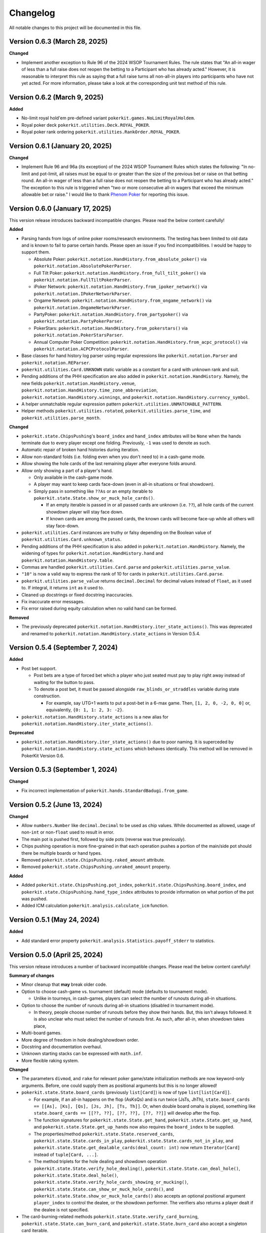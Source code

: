 =========
Changelog
=========

All notable changes to this project will be documented in this file.

Version 0.6.3 (March 28, 2025)
------------------------------

**Changed**

- Implement another exception to Rule 96 of the 2024 WSOP Tournament Rules. The rule states that "An all-in wager of less than a full raise does not reopen the betting to a Participant who has already acted." However, it is reasonable to interpret this rule as saying that a full raise turns all non-all-in players into participants who have not yet acted. For more information, please take a look at the corresponding unit test method of this rule.

Version 0.6.2 (March 9, 2025)
-----------------------------

**Added**

- No-limit royal hold'em pre-defined variant ``pokerkit.games.NoLimitRoyalHoldem``.
- Royal poker deck ``pokerkit.utilities.Deck.ROYAL_POKER``.
- Royal poker rank ordering ``pokerkit.utilities.RankOrder.ROYAL_POKER``.

Version 0.6.1 (January 20, 2025)
--------------------------------

**Changed**

- Implement Rule 96 and 96a (its exception) of the 2024 WSOP Tournament Rules which states the following: "In no-limit and pot-limit, all raises must be equal to or greater than the size of the previous bet or raise on that betting round. An all-in wager of less than a full raise does not reopen the betting to a Participant who has already acted." The exception to this rule is triggered when "two or more consecutive all-in wagers that exceed the minimum allowable bet or raise." I would like to thank `Phenom Poker <https://www.phenompoker.com/>`_ for reporting this issue.

Version 0.6.0 (January 17, 2025)
--------------------------------

This version release introduces backward incompatible changes. Please read the below content carefully!

**Added**

- Parsing hands from logs of online poker rooms/research environments. The testing has been limited to old data and is known to fail to parse certain hands. Please open an issue if you find incompatibilities. I would be happy to support them.

  - Absolute Poker: ``pokerkit.notation.HandHistory.from_absolute_poker()`` via ``pokerkit.notation.AbsolutePokerParser``.
  - Full Tilt Poker: ``pokerkit.notation.HandHistory.from_full_tilt_poker()`` via ``pokerkit.notation.FullTiltPokerParser``.
  - iPoker Network: ``pokerkit.notation.HandHistory.from_ipoker_network()`` via ``pokerkit.notation.IPokerNetworkParser``.
  - Ongame Network: ``pokerkit.notation.HandHistory.from_ongame_network()`` via ``pokerkit.notation.OngameNetworkParser``.
  - PartyPoker: ``pokerkit.notation.HandHistory.from_partypoker()`` via ``pokerkit.notation.PartyPokerParser``.
  - PokerStars: ``pokerkit.notation.HandHistory.from_pokerstars()`` via ``pokerkit.notation.PokerStarsParser``.
  - Annual Computer Poker Competition: ``pokerkit.notation.HandHistory.from_acpc_protocol()`` via ``pokerkit.notation.ACPCProtocolParser``.

- Base classes for hand history log parser using regular expressions like ``pokerkit.notation.Parser`` and ``pokerkit.notation.REParser``.

- ``pokerkit.utilities.Card.UNKNOWN`` static variable as a constant for a card with unknown rank and suit.
- Pending additions of the PHH specification are also added in ``pokerkit.notation.HandHistory``. Namely, the new fields ``pokerkit.notation.HandHistory.venue``, ``pokerkit.notation.HandHistory.time_zone_abbreviation``, ``pokerkit.notation.HandHistory.winnings``, and ``pokerkit.notation.HandHistory.currency_symbol``.
- A helper unmatchable regular expression pattern ``pokerkit.utilities.UNMATCHABLE_PATTERN``.
- Helper methods ``pokerkit.utilities.rotated``, ``pokerkit.utilities.parse_time``, and ``pokerkit.utilities.parse_month``.

**Changed**

- ``pokerkit.state.ChipsPushing``'s ``board_index`` and ``hand_index`` attributes will be ``None`` when the hands terminate due to every player except one folding. Previously, ``-1`` was used to denote as such.
- Automatic repair of broken hand histories during iteration.
- Allow non-standard folds (i.e. folding even when you don't need to) in a cash-game mode.
- Allow showing the hole cards of the last remaining player after everyone folds around.
- Allow only showing a part of a player's hand.

  - Only available in the cash-game mode.
  - A player may want to keep cards face-down (even in all-in situations or final showdown).
  - Simply pass in something like ``??As`` or an empty iterable to ``pokerkit.state.State.show_or_muck_hole_cards()``.

    - If an empty iterable is passed in or all passed cards are unknown (i.e. ``??``), all hole cards of the current showdown player will stay face down.
    - If known cards are among the passed cards, the known cards will become face-up while all others will stay face-down.

- ``pokerkit.utilities.Card`` instances are truthy or falsy depending on the Boolean value of ``pokerkit.utilities.Card.unknown_status``.
- Pending additions of the PHH specification is also added in ``pokerkit.notation.HandHistory``. Namely, the widening of types for ``pokerkit.notation.HandHistory.hand`` and ``pokerkit.notation.HandHistory.table``.
- Commas are handled ``pokerkit.utilities.Card.parse`` and ``pokerkit.utilities.parse_value``.
- ``"10"`` is now a valid way to express the rank of 10 for cards in ``pokerkit.utilities.Card.parse``.
- ``pokerkit.utilities.parse_value`` returns ``decimal.Decimal`` for decimal values instead of ``float``, as it used to. If integral, it returns ``int`` as it used to.
- Cleaned up docstrings or fixed docstring inaccuracies.
- Fix inaccurate error messages.
- Fix error raised during equity calculation when no valid hand can be formed.

**Removed**

- The previously deprecated ``pokerkit.notation.HandHistory.iter_state_actions()``. This was deprecated and renamed to ``pokerkit.notation.HandHistory.state_actions`` in Version 0.5.4.

Version 0.5.4 (September 7, 2024)
---------------------------------

**Added**

- Post bet support.

  - Post bets are a type of forced bet which a player who just seated must pay to play right away instead of waiting for the button to pass.
  - To denote a post bet, it must be passed alongside ``raw_blinds_or_straddles`` variable during state construction.

    - For example, say UTG+1 wants to put a post-bet in a 6-max game. Then, ``[1, 2, 0, -2, 0, 0]`` or, equivalently, ``{0: 1, 1: 2, 3: -2}``.

- ``pokerkit.notation.HandHistory.state_actions`` is a new alias for ``pokerkit.notation.HandHistory.iter_state_actions()``.

**Deprecated**

- ``pokerkit.notation.HandHistory.iter_state_actions()`` due to poor naming. It is superceded by ``pokerkit.notation.HandHistory.state_actions`` which behaves identically. This method will be removed in PokerKit Version 0.6.

Version 0.5.3 (September 1, 2024)
---------------------------------

**Changed**

- Fix incorrect implementation of ``pokerkit.hands.StandardBadugi.from_game``.

Version 0.5.2 (June 13, 2024)
-----------------------------

**Changed**

- Allow ``numbers.Number`` like ``decimal.Decimal`` to be used as chip values. While documented as allowed, usage of non-``int`` or non-``float`` used to result in error.
- The main pot is pushed first, followed by side pots (reverse was true previously).
- Chips pushing operation is more fine-grained in that each operation pushes a portion of the main/side pot should there be multiple boards or hand types.
- Removed ``pokerkit.state.ChipsPushing.raked_amount`` attribute.
- Removed ``pokerkit.state.ChipsPushing.unraked_amount`` property.

**Added**

- Added ``pokerkit.state.ChipsPushing.pot_index``, ``pokerkit.state.ChipsPushing.board_index``, and ``pokerkit.state.ChipsPushing.hand_type_index`` attributes to provide information on what portion of the pot was pushed.
- Added ICM calculation ``pokerkit.analysis.calculate_icm`` function.

Version 0.5.1 (May 24, 2024)
----------------------------

**Added**

- Add standard error property ``pokerkit.analysis.Statistics.payoff_stderr`` to statistics.

Version 0.5.0 (April 25, 2024)
------------------------------

This version release introduces a number of backward incompatible changes. Please read the below content carefully!

**Summary of changes**

- Minor cleanup that **may** break older code.
- Option to choose cash-game vs. tournament (default) mode (defaults to tournament mode).

  - Unlike in tourneys, in cash-games, players can select the number of runouts during all-in situations.

- Option to choose the number of runouts during all-in situations (disabled in tournament mode).

  - In theory, people choose number of runouts before they show their hands. But, this isn't always followed. It is also unclear who must select the number of runouts first. As such, after all-in, when showdown takes place, 

- Multi-board games.
- More degree of freedom in hole dealing/showdown order.
- Docstring and documentation overhaul.
- Unknown starting stacks can be expressed with ``math.inf``.
- More flexible raking system.

**Changed**

- The parameters ``divmod``, and ``rake`` for relevant poker game/state initialization methods are now keyword-only arguments. Before, one could supply them as positional arguments but this is no longer allowed!
- ``pokerkit.state.State.board_cards`` (previously ``list[Card]``) is now of type ``list[list[Card]]``.

  - For example, if an all-in happens on the flop (AsKsQs) and is run twice (JsTs, JhTh), ``state.board_cards == [[As], [Ks], [Qs], [Js, Jh], [Ts, Th]]``. Or, when double board omaha is played, something like ``state.board_cards == [[??, ??], [??, ??], [??, ??]]`` will develop after the flop.
  - The function signatures for ``pokerkit.state.State.get_hand``, ``pokerkit.state.State.get_up_hand``, and ``pokerkit.state.State.get_up_hands`` now also requires the ``board_index`` to be supplied.
  - The properties/method ``pokerkit.state.State.reserved_cards``, ``pokerkit.state.State.cards_in_play``, ``pokerkit.state.State.cards_not_in_play``, and ``pokerkit.state.State.get_dealable_cards(deal_count: int)`` now return ``Iterator[Card]`` instead of ``tuple[Card, ...]``.
  - The method triplets for the hole dealing and showdown operation ``pokerkit.state.State.verify_hole_dealing()``, ``pokerkit.state.State.can_deal_hole()``, ``pokerkit.state.State.deal_hole()``, ``pokerkit.state.State.verify_hole_cards_showing_or_mucking()``, ``pokerkit.state.State.can_show_or_muck_hole_cards()``, and ``pokerkit.state.State.show_or_muck_hole_cards()`` also accepts an optional positional argument ``player_index`` to control the dealee, or the showdown performer. The verifiers also returns a player dealt if the dealee is not specified.

- The card-burning-related methods ``pokerkit.state.State.verify_card_burning``, ``pokerkit.state.State.can_burn_card``, and ``pokerkit.state.State.burn_card`` also accept a singleton card iterable.
- The ``pokerkit.state.State.all_in_show_status`` was renamed to ``pokerkit.state.State.all_in_status``.
- Renamed ``pokerkit.state.ChipsPushing.rake`` to ``pokerkit.state.ChipsPushing.raked_amount``.
- The attribute ``pokerkit.state.Pot.amount`` is now a property and no longer a parameter during initialization.

**Added**

- New enum class ``pokerkit.state.State.Mode`` for setting tournament/cash-game mode while initializing poker states.

  - Tournament mode: ``pokerkit.state.Mode.TOURNAMENT`` 
  - Cash-game mode: ``pokerkit.state.Mode.CASH_GAME``

    - In all-in situations, players have a chance to choose the number of runouts during showdown.

- New parameter ``mode`` in relevant poker game/state initialization methods. It defaults to tournament mode.
- New parameter ``starting_board_count`` in relevant poker game/state initialization methods. It defaults to ``1``. This allow multiple boards to be dealt if wished.
- New automation ``pokerkit.state.State.Automation.RUNOUT_COUNT_SELECTION`` which instructs PokerKit to carry out only one run-out.
- New ``pokerkit.state.RunoutCountSelection`` operation.

  - Arguments: ``runout_count`` and ``player_index`` who gives out the selection.
  - Querier: ``pokerkit.state.State.can_select_runout_count(player_index: int | None = None, runout_count: int | None = None)``.
  - Validator: ``pokerkit.state.State.verify_runout_count_selection(player_index: int | None = None, runout_count: int | None = None)``.
  - Operator: ``pokerkit.state.State.select_runout_count(player_index: int | None = None, runout_count: int | None = None, *, commentary: str | None = None)``.
  - People who can select run count: ``pokerkit.state.State.runout_count_selector_indices``.
  - If ``runout_count`` are in disagreement among active players, only ``1`` runout is performed.
  - When multiple runs are selected, the state will be incompatible with the PHH file format, as it stands.

- New attributes ``pokerkit.state.State.street_return_index`` and ``pokerkit.state.State.street_return_count`` that internally keeps track what street to return to and how many times to do so during multiple runouts.
- New attribute ``pokerkit.state.State.runout_count`` that shows the players' preferences on the number of runouts. It maybe ``None`` in which case the runout selection was skipped due to the state being of tournament mode or all players showed no preference by passing in ``None`` (or leaving empty) for the ``runout_count`` argument during the corresponding method call of ``pokerkit.state.select_runout_count()``.
- New attributes ``pokerkit.state.State.board_count`` and ``pokerkit.state.State.board_indices`` on the number of boards and the range of its indices. The number of boards is at least ``1`` but may be more due to multiple runouts or the variant being played.
- New method ``pokerkit.state.State.get_board_cards(board_index: int)`` on getting the ``board_index``'th board.

  - The maximum number of boards is either equal to the number of boards of the variant or (in case of multiple runouts) the product of it and the number of runouts.

- New attribute ``pokerkit.state.State.runout_count_selector_statuses`` that keeps track of who can select the number of runouts.
- New attribute ``pokerkit.state.State.runout_count_selection_flag`` that keeps track of whether the runout count selection has been carried out.
- In ``pokerkit.utilities.rake``, added parameters ``state``, ``cap``, and ``no_flop_no_drop``, and ``rake`` is now renamed as ``percentage`` and is a keyword parameter.
- New attributes ``pokerkit.state.Pot.raked_amount`` and ``pokerkit.state.Pot.unraked_amount`` that gives the raked and the unraked amounts of the pot.
- New property ``pokerkit.state.ChipsPushing.unraked_amount``.
- New attribute ``pokerkit.state.payoffs`` for keeping track of payoffs (rewards).

Version 0.4.17 (April 9, 2024)
------------------------------

**Changed**

- Make error/warning messages more descriptive.

**Added**

- Censored hole cards ``pokerkit.state.State.get_censored_hole_cards()``.
- Turn index ``pokerkit.state.State.turn_index``.

Version 0.4.16 (April 5, 2024)
------------------------------

**Added**

- Restore action notation ``pn sm -`` for showing hole cards.

Version 0.4.15 (March 29, 2024)
-------------------------------

**Added**

- Raise error for ACPC protocol converter when hole cards unknown.
- PHH to Pluribus protocol converter.

Version 0.4.14 (March 25, 2024)
-------------------------------

**Added**

- Analysis module

  - Range parser ``pokerkit.analysis.parse_range`` (e.g. ``"AKs,T8o-KJo,6h5h,A2+"``).
  - Equity calculator ``pokerkit.analysis.calculate_equities``.
  - Hand strength calculator ``pokerkit.analysis.calculate_hand_strength``.
  - Player statistics ``pokerkit.analysis.Statistics``.

Version 0.4.13 (March 23, 2024)
-------------------------------

**Changed**

- Renamed ``pokerkit.state.State.all_in_show_status`` to  ``pokerkit.state.State.all_in_status``.

**Added**

- ``pokerkit.state.State.reserved_cards``
- ``pokerkit.state.State.cards_in_play``
- ``pokerkit.state.State.cards_not_in_play``

Version 0.4.12 (March 21, 2024)
-------------------------------

**Removed**

- Remove non-compliant action notation ``pn sm -`` for showing hole cards.

**Added**

- Commentary for state actions.
- User-defined field support for PHH.
- PHH to ACPC protocol converter

Version 0.4.11 (March 15, 2024)
-------------------------------

**Added**

- Deuce-to-seven badugi hand lookup/evaluator.

Version 0.4.10 (February 11, 2024)
----------------------------------

**Added**

- ``pokerkit.state.State.pot_amounts`` for iterating through main/side pot amounts.

**Changed**

- Forbid showdown without specifying cards if unknown hole cards are dealt.

Version 0.4.9 (January 28, 2024)
--------------------------------

**Changed**

- New field ``rake`` for ``pokerkit.notation.HandHistory`` when constructing games/states.

Version 0.4.8 (January 22, 2024)
--------------------------------

**Changed**

- New action notation ``pn sm -`` for showing hole cards.
- ``pokerkit.notation.HandHistory.iter_state_actions`` for iterating through states with actions.

Version 0.4.7 (January 20, 2024)
--------------------------------

**Changed**

- If there are multiple pots (main + side), ``pokerkit.state.State.push_chips`` must be called multiple times.
- Custom automations are passed through the constructor for ``pokerkit.notation.HandHistory``.
- Support rakes.

Version 0.4.6 (January 8, 2024)
-------------------------------

**Changed**

- Collapse pots (main + side) that have the same players in the ``pokerkit.state.State.pots`` property.
- Allow default automations to be overridden in ``pokerkit.notation.HandHistory.create_game`` and ``pokerkit.notation.HandHistory.create_game``.

Version 0.4.5 (January 4, 2024)
-------------------------------

**Changed**

- Fix incorrect type annotation for class attribute ``optional_field_names`` in ``optional_field_names`` in``pokerkit.notation.HandHistory``.
- Operation queries also catch ``UserWarning``.

Version 0.4.4 (January 1, 2024)
-------------------------------

**Added**

- Add class attributes ``game_field_names`` and ``ignored_field_names`` to ``pokerkit.notation.HandHistory``.

**Changed**

- Remove class attributes ``game_field_names`` and ``ignored_field_names`` from ``pokerkit.notation.HandHistory``

Version 0.4.3 (December 17, 2023)
---------------------------------

**Added**

- The new .phh optional fields: ``time_zone``

Version 0.4.2 (December 15, 2023)
---------------------------------

**Added**

- New .phh optional fields: ``time``, ``time_limit``, ``time_banks``, ``level``.

Version 0.4.1 (December 13, 2023)
---------------------------------

**Added**

- New .phh optional fields: ``url``, ``city``, ``region``, ``postal_code``,
  ``country``.

**Changed**

- ``ante_trimming_status`` is now an optional field for .phh files.

Version 0.4.0 (December 11, 2023)
---------------------------------

**Changed**

- When not enough cards to deal everybody's hole cards, a board dealing is done.
- Showdown can specify what cards the player showed.
- More generous state operations when it comes to cards. Some things that were errors are now warnings.
- When all-in, cards are shown via ``show_or_muck_hole_cards``.
- ``None`` is no longer ``ValuesLike`` or ``CardsLike``.

**Added**

- Cards with unknown rank or suit.
- ``float`` compatibility (without static typing support).
- Poker action notation support.
- Poker hand history file format (.phh) support.

Version 0.3.2 (December 4, 2023)
--------------------------------

**Changed**

- When saving state configuration, ``player_count`` is not saved.

Version 0.3.1 (December 4, 2023)
--------------------------------

**Added**

- Allow state configuration to be saved.

Version 0.3.0 (October 7, 2023)
-------------------------------

**Changed**

- Call ``unittest.main`` in unit test files when executed as ``__main__``.
- Move the ``automations`` parameter to be the first parameter of ``pokerkit.state.State``.

Version 0.2.1 (September 27, 2023)
----------------------------------

**Changed**

- Make ``pokerkit.state.Operation`` available as ``pokerkit.Operation`` by importing it in ``pokerkit.__init__``.

Version 0.2.0 (September 10, 2023)
----------------------------------

**Changed**

- Limit the maximum number of completions, bets, or raises to 4 in the pre-configured Fixed-limit deuce-to-seven triple draw and Fixed-limit badugi variants.
- Flip antes just like blinds during heads-up play (in the case of big blind antes).
- Also reshuffle all discarded cards (including from the current draw round) along with mucked and burned cards when the deck runs out. Previously, discarded cards from the same draw round was excluded.
- Rename ``pokerkit.state.State.verify_card_availability_making`` to ``pokerkit.state.State.verify_cards_availability_making``.

**Added**

- Add more unit tests and doctests to achieve 99% code coverage.

Version 0.1.1 (August 29, 2023)
-------------------------------

**Bugfixes**

- Fix ``AssertionError`` being raised in certain scenarios after discards are made when the state was configured to automatically deal with hole cards.

**Changed**

- When the dealer deals hole cards after standing pat or discarding, an explicit ``ValueError`` is raised unless every player has stood pat or discarded.

Version 0.1.0 (August 27, 2023)
-------------------------------

**Added**

- ``pokerkit.state.Operation`` abstract base class for all operation classes.
- ``pokerkit.utilities.shuffled`` helper function.
- ``pokerkit.state.State.discarded_cards`` to keep track of discarded cards.
- ``pokerkit.state.State.street_count`` property.
- ``pokerkit.state.State.street_indices`` property.

**Changed**

- ``pokerkit.state.State`` now also accepts ``pokerkit.utilities.ValuesLike`` instances as arguments for various parameters.
- ``pokerkit.state.State`` requires ``player_count`` argument to be passed during initialization.
- Various operation classes such as ``pokerkit.state.State.AntePosting`` moved to ``pokerkit.state`` and is no longer a nested class of ``pokerkit.state.State``.
- Renamed ``pokerkit.lookups.RegularLowLookup`` to ``pokerkit.lookups.RegularLookup`` for enhanced consistency.
- Renamed ``pokerkit.state.State.burned_cards`` to ``pokerkit.state.State.burn_cards``.
- Renamed ``pokerkit.state.State.verify_card_availabilities`` to ``pokerkit.state.State.verify_card_availability_making``.
- Changed the property ``pokerkit.state.State.available_cards`` to method ``pokerkit.state.State.get_available_cards``.
- Cards can be dealt from the mucked cards or burn cards if the deck is empty.
- Warning is printed if cards are dealt from burn cards without any good reason.

Version 0.0.2 (August 17, 2023)
-------------------------------

**Added**

- Introduce ``pokerkit.utilities.CardsLike`` and ``pokerkit.utilities.ValuesLike`` type aliases to simplify type annotations of various methods.

Version 0.0.1 (August 7, 2023)
------------------------------

**Changed**

- Modify the methods that only accept an iterable of ``Card`` so they can accept any card-like object.
- Make the protected attributes of the instances of the ``Hand`` type and its descendants public.
- Move ``pokerkit.state.State._clean_cards`` and ``pokerkit.games.Game._clean_values`` to ``pokerkit.utilities``.

Version 0.0.0 (August 2, 2023)
------------------------------

**Initial Release**
